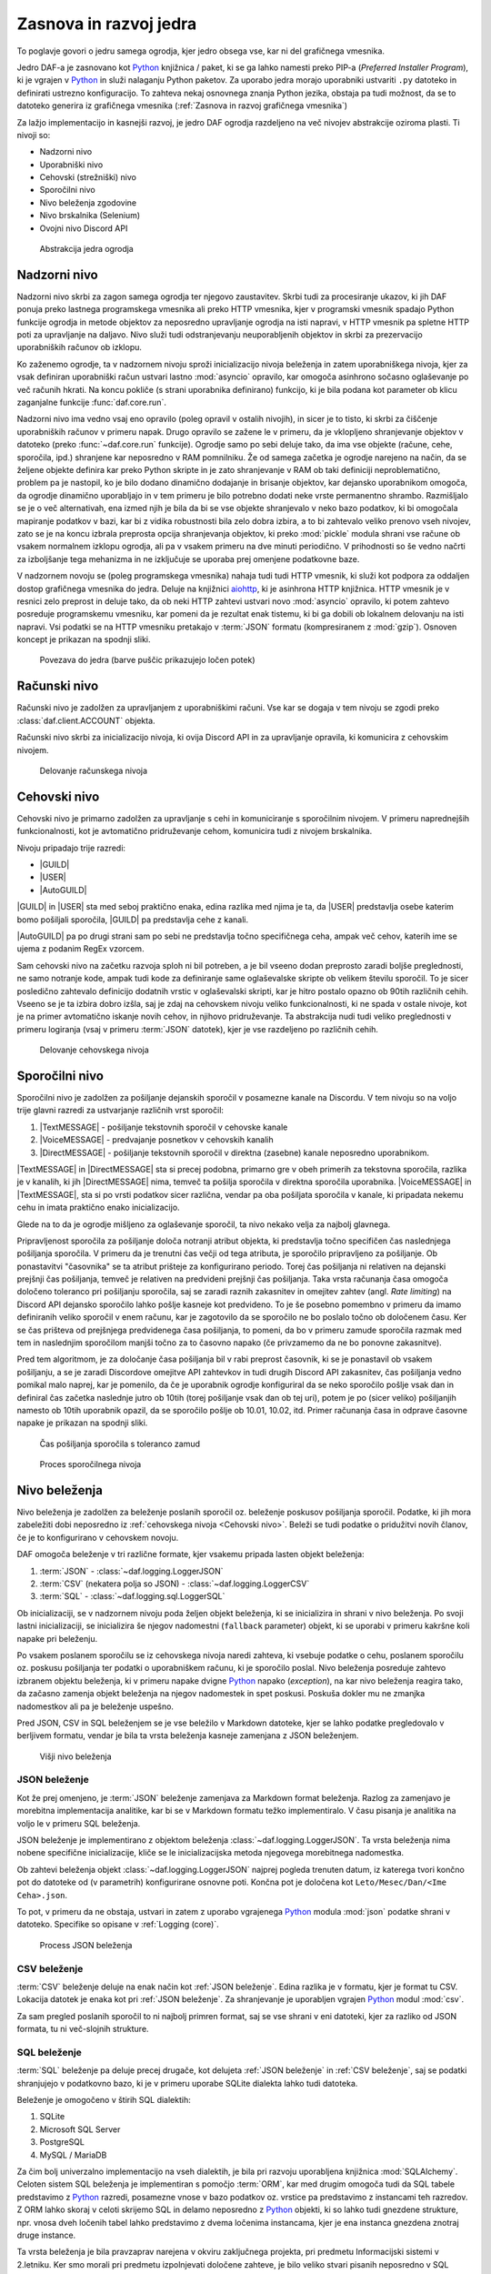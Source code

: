 =========================
Zasnova in razvoj jedra
=========================

.. _Python: https://www.python.org

.. |USER| replace:: :class:`~daf.guild.USER`
.. |GUILD| replace:: :class:`~daf.guild.GUILD`
.. |AutoGUILD| replace:: :class:`~daf.guild.AutoGUILD`

.. |TextMESSAGE| replace:: :class:`~daf.message.TextMESSAGE`
.. |VoiceMESSAGE| replace:: :class:`~daf.message.VoiceMESSAGE`
.. |DirectMESSAGE| replace:: :class:`~daf.message.DirectMESSAGE`
.. |AutoCHANNEL| replace:: :class:`~daf.message.AutoCHANNEL`

.. |TOPGG| replace:: https://top.gg


To poglavje govori o jedru samega ogrodja, kjer jedro obsega vse, kar ni del grafičnega vmesnika.

Jedro DAF-a je zasnovano kot Python_ knjižnica / paket, ki se ga lahko namesti preko PIP-a (*Preferred Installer Program*), ki je
vgrajen v Python_ in služi nalaganju Python paketov. Za uporabo jedra morajo uporabniki ustvariti ``.py`` datoteko in definirati
ustrezno konfiguracijo. To zahteva nekaj osnovnega znanja Python jezika, obstaja pa tudi možnost, da se to datoteko
generira iz grafičnega vmesnika (:ref:`Zasnova in razvoj grafičnega vmesnika`)

Za lažjo implementacijo in kasnejši razvoj, je jedro DAF ogrodja razdeljeno na več nivojev abstrakcije oziroma plasti.
Ti nivoji so:

- Nadzorni nivo
- Uporabniški nivo
- Cehovski (strežniški) nivo
- Sporočilni nivo
- Nivo beleženja zgodovine
- Nivo brskalnika (Selenium)
- Ovojni nivo Discord API


.. figure:: ./DEP/daf_abstraction.drawio.svg

    Abstrakcija jedra ogrodja


.. raw:: latex

    \newpage


Nadzorni nivo
---------------------
Nadzorni nivo skrbi za zagon samega ogrodja ter njegovo zaustavitev. Skrbi tudi za procesiranje ukazov, ki jih DAF ponuja
preko lastnega programskega vmesnika ali preko HTTP vmesnika, kjer v programski vmesnik spadajo Python funkcije ogrodja in metode objektov
za neposredno upravljanje ogrodja na isti napravi, v HTTP vmesnik pa spletne HTTP poti za upravljanje na daljavo.
Nivo služi tudi odstranjevanju neuporabljenih objektov in skrbi za prezervacijo uporabniških računov ob izklopu.

Ko zaženemo ogrodje, ta v nadzornem nivoju sproži inicializacijo nivoja beleženja in zatem uporabniškega nivoja,
kjer za vsak definiran uporabniški račun ustvari lastno :mod:`asyncio` opravilo,
kar omogoča asinhrono sočasno oglaševanje po več računih hkrati.
Na koncu pokliče (s strani uporabnika definirano) funkcijo, ki je bila podana kot parameter ob klicu zaganjalne funkcije :func:`daf.core.run`.

Nadzorni nivo ima vedno vsaj eno opravilo (poleg opravil v ostalih nivojih), in sicer je to tisto, ki skrbi za čiščenje uporabniških računov v primeru napak.
Drugo opravilo se zažene le v primeru, da je vklopljeno shranjevanje objektov v datoteko (preko :func:`~daf.core.run` funkcije).
Ogrodje samo po sebi deluje tako, da ima vse objekte (račune, cehe, sporočila, ipd.) shranjene kar neposredno v RAM pomnilniku.
Že od samega začetka je ogrodje narejeno na način, da se željene objekte definira kar preko Python skripte in je zato shranjevanje v RAM
ob taki definiciji neproblematično, problem pa je nastopil, ko je bilo dodano dinamično dodajanje in brisanje objektov, kar
dejansko uporabnikom omogoča, da ogrodje dinamično uporabljajo in v tem primeru je bilo potrebno dodati neke vrste permanentno shrambo.
Razmišljalo se je o več alternativah, ena izmed njih je bila da bi se vse objekte shranjevalo v neko bazo podatkov, ki bi omogočala
mapiranje podatkov v bazi, kar bi z vidika robustnosti bila zelo dobra izbira, a to bi zahtevalo veliko prenovo
vseh nivojev, zato se je na koncu izbrala preprosta opcija shranjevanja objektov, ki preko :mod:`pickle` modula shrani vse račune
ob vsakem normalnem izklopu ogrodja, ali pa v vsakem primeru na dve minuti periodično. V prihodnosti so
še vedno načrti za izboljšanje tega mehanizma in ne izključuje se uporaba prej omenjene podatkovne baze.

V nadzornem novoju se (poleg programskega vmesnika) nahaja tudi tudi HTTP vmesnik, ki služi kot
podpora za oddaljen dostop grafičnega vmesnika do jedra. Deluje na knjižnici `aiohttp <https://docs.aiohttp.org/en/stable/index.html>`_, ki je asinhrona
HTTP knjižnica.
HTTP vmesnik je v resnici zelo preprost in deluje tako, da ob neki HTTP zahtevi ustvari novo :mod:`asyncio` opravilo,
ki potem zahtevo posreduje programskemu vmesniku, kar pomeni da je rezultat enak tistemu, ki bi ga dobili ob lokalnem delovanju na isti napravi.
Vsi podatki se na HTTP vmesniku pretakajo v :term:`JSON` formatu (kompresiranem z :mod:`gzip`).
Osnoven koncept je prikazan na spodnji sliki.


.. _gui-core-connection:
.. figure:: ./DEP/daf-core-http-api.drawio.svg

    Povezava do jedra (barve puščic prikazujejo ločen potek)


Računski nivo
---------------
Računski nivo je zadolžen za upravljanjem z uporabniškimi računi. Vse kar se dogaja v tem nivoju se zgodi preko
:class:`daf.client.ACCOUNT` objekta.

Računski nivo skrbi za inicializacijo nivoja, ki ovija Discord API in za upravljanje opravila, ki komunicira z cehovskim nivojem.


.. figure:: ./DEP/daf-account-layer-flowchart.svg
    :width: 500

    Delovanje računskega nivoja



Cehovski nivo
---------------
Cehovski nivo je primarno zadolžen za upravljanje s cehi in komuniciranje s sporočilnim nivojem. V primeru
naprednejših funkcionalnosti, kot je avtomatično pridruževanje cehom, komunicira tudi z nivojem brskalnika.

Nivoju pripadajo trije razredi:

- |GUILD|
- |USER|
- |AutoGUILD|

|GUILD| in |USER| sta med seboj praktično enaka, edina razlika med njima je ta,
da |USER| predstavlja osebe katerim bomo pošiljali sporočila, |GUILD| pa predstavlja
cehe z kanali.

|AutoGUILD| pa po drugi strani sam po sebi ne predstavlja točno specifičnega ceha, ampak več cehov, katerih ime
se ujema z podanim RegEx vzorcem.

Sam cehovski nivo na začetku razvoja sploh ni bil potreben, a je bil vseeno dodan preprosto zaradi boljše preglednosti,
ne samo notranje kode, ampak tudi kode za definiranje same oglaševalske skripte ob velikem številu sporočil.
To je sicer posledično zahtevalo definicijo dodatnih vrstic v oglaševalski skripti, kar je hitro postalo opazno ob 90tih različnih cehih.
Vseeno se je ta izbira dobro izšla, saj je zdaj na cehovskem nivoju veliko funkcionalnosti, ki ne spada v ostale nivoje, 
kot je na primer avtomatično iskanje novih cehov, in njihovo pridruževanje. Ta abstrakcija nudi tudi veliko preglednosti
v primeru logiranja (vsaj v primeru :term:`JSON` datotek), kjer je vse razdeljeno po različnih cehih.


.. figure:: ./DEP/daf-guild-layer-flowchart.svg
    :width: 20cm

    Delovanje cehovskega nivoja


.. raw:: latex

    \newpage


Sporočilni nivo
-----------------
Sporočilni nivo je zadolžen za pošiljanje dejanskih sporočil v posamezne kanale na Discordu.
V tem nivoju so na voljo trije glavni razredi za ustvarjanje različnih vrst sporočil:

1. |TextMESSAGE| - pošiljanje tekstovnih sporočil v cehovske kanale
2. |VoiceMESSAGE| - predvajanje posnetkov v cehovskih kanalih
3. |DirectMESSAGE| - pošiljanje tekstovnih sporočil v direktna (zasebne) kanale neposredno uporabnikom.


|TextMESSAGE| in |DirectMESSAGE| sta si precej podobna, primarno gre v obeh primerih za tekstovna sporočila, razlika
je v kanalih, ki jih |DirectMESSAGE| nima, temveč ta pošilja sporočila v direktna sporočila uporabnika.
|VoiceMESSAGE| in |TextMESSAGE|, sta si po vrsti podatkov sicer različna, vendar pa oba pošiljata sporočila v kanale, ki
pripadata nekemu cehu in imata praktično enako inicializacijo.

Glede na to da je ogrodje mišljeno za oglaševanje sporočil, ta nivo nekako velja za najbolj glavnega.

Pripravljenost sporočila za pošiljanje določa notranji atribut objekta, ki predstavlja točno specifičen čas naslednjega
pošiljanja sporočila. V primeru da je trenutni čas večji od tega atributa, je sporočilo pripravljeno za pošiljanje.
Ob ponastavitvi "časovnika" se ta atribut prišteje za konfigurirano periodo.
Torej čas pošiljanja ni relativen na dejanski prejšnji čas pošiljanja, temveč je relativen na predvideni prejšnji čas pošiljanja.
Taka vrsta računanja časa omogoča določeno toleranco pri pošiljanju sporočila, saj se zaradi raznih zakasnitev in omejitev
zahtev (angl. *Rate limiting*) na Discord API dejansko sporočilo lahko pošlje kasneje kot predvideno.
To je še posebno pomembno v primeru da imamo definiranih veliko sporočil v enem računu, kar je zagotovilo da se sporočilo ne bo
poslalo točno ob določenem času. Ker se čas prišteva od prejšnjega predvidenega časa pošiljanja, to pomeni, da bo v primeru
zamude sporočila razmak med tem in naslednjim sporočilom manjši točno za to časovno napako (če privzamemo da ne bo ponovne zakasnitve).

Pred tem algoritmom, je za določanje časa pošiljanja bil v rabi preprost časovnik, ki se je ponastavil ob vsakem pošiljanju, a se je zaradi Discordove
omejitve API zahtevkov in tudi drugih Discord API zakasnitev, čas pošiljanja vedno pomikal malo naprej, kar je pomenilo, da če je uporabnik
ogrodje konfiguriral da se neko sporočilo pošlje vsak dan in definiral čas začetka naslednje jutro ob 10tih (torej pošiljanje vsak dan ob tej uri),
potem je po (sicer veliko) pošiljanjih namesto ob 10tih uporabnik opazil, da se sporočilo pošlje ob 10.01, 10.02, itd.
Primer računanja časa in odprave časovne napake je prikazan na spodnji sliki.

.. figure:: ./DEP/daf-message-period.svg
    :width: 500

    Čas pošiljanja sporočila s toleranco zamud


.. figure:: ./DEP/daf-message-process.svg

    Proces sporočilnega nivoja


.. raw:: latex

    \newpage


Nivo beleženja
---------------
Nivo beleženja je zadolžen za beleženje poslanih sporočil oz. beleženje poskusov pošiljanja sporočil. Podatke, ki jih
mora zabeležiti dobi neposredno iz :ref:`cehovskega nivoja <Cehovski nivo>`. Beleži se tudi podatke o pridužitvi novih članov, če
je to konfigurirano v cehovskem novoju.

DAF omogoča beleženje v tri različne formate, kjer vsakemu pripada lasten objekt beleženja:

1. :term:`JSON` - :class:`~daf.logging.LoggerJSON`
2. :term:`CSV` (nekatera polja so JSON) - :class:`~daf.logging.LoggerCSV`
3. :term:`SQL` - :class:`~daf.logging.sql.LoggerSQL`


Ob inicializaciji, se v nadzornem nivoju poda željen objekt beleženja, ki se inicializira in shrani v nivo beleženja.
Po svoji lastni inicializaciji, se inicializira še njegov nadomestni (``fallback`` parameter)
objekt, ki se uporabi v primeru kakršne koli napake pri beleženju.

Po vsakem poslanem sporočilu se iz cehovskega nivoja naredi zahteva, ki vsebuje podatke o cehu, poslanem sporočilu oz.
poskusu pošiljanja ter podatki o uporabniškem računu, ki je sporočilo poslal. Nivo beleženja posreduje zahtevo
izbranem objektu beleženja, ki v primeru napake dvigne Python_ napako (*exception*), na kar nivo beleženja 
reagira tako, da začasno zamenja objekt beleženja na njegov nadomestek in spet poskusi. Poskuša dokler mu ne
zmanjka nadomestkov ali pa je beleženje uspešno.

Pred JSON, CSV in SQL beleženjem se je vse beležilo v Markdown datoteke, kjer se lahko podatke pregledovalo v berljivem formatu,
vendar je bila ta vrsta beleženja kasneje zamenjana z JSON beleženjem.


.. figure:: ./DEP/daf-high-level-log.svg
    :width: 500

    Višji nivo beleženja

.. raw:: latex

    \newpage

JSON beleženje
~~~~~~~~~~~~~~~~~
Kot že prej omenjeno, je :term:`JSON` beleženje zamenjava za Markdown format beleženja. Razlog za zamenjavo je morebitna
implementacija analitike, kar bi se v Markdown formatu težko implementiralo. V času pisanja je analitika na voljo le v
primeru SQL beleženja.

JSON beleženje je implementirano z objektom beleženja :class:`~daf.logging.LoggerJSON`.
Ta vrsta beleženja nima nobene specifične inicializacije, kliče se le inicializacijska metoda njegovega morebitnega
nadomestka.

Ob zahtevi beleženja objekt :class:`~daf.logging.LoggerJSON` najprej pogleda trenuten datum, iz katerega tvori
končno pot do datoteke od (v parametrih) konfigurirane osnovne poti. Končna pot je določena kot ``Leto/Mesec/Dan/<Ime Ceha>.json``.

To pot, v primeru da ne obstaja, ustvari in zatem z uporabo vgrajenega Python_ modula :mod:`json` podatke shrani v
datoteko. Specifike so opisane v :ref:`Logging (core)`.


.. figure:: ./DEP/daf-logging-json.svg
    :width: 250

    Process JSON beleženja

.. raw:: latex

    \newpage

CSV beleženje
~~~~~~~~~~~~~~~~~~
:term:`CSV` beleženje deluje na enak način kot :ref:`JSON beleženje`. Edina razlika je v formatu, kjer je format tu CSV.
Lokacija datotek je enaka kot pri :ref:`JSON beleženje`. Za shranjevanje je uporabljen vgrajen Python_ modul :mod:`csv`.

Za sam pregled poslanih sporočil to ni najbolj primren format, saj se vse shrani v eni datoteki, kjer za razliko od JSON
formata, tu ni več-slojnih strukture.


SQL beleženje
~~~~~~~~~~~~~~~~~~
:term:`SQL` beleženje pa deluje precej drugače, kot delujeta :ref:`JSON beleženje` in :ref:`CSV beleženje`, saj se podatki shranjujejo
v podatkovno bazo, ki je v primeru uporabe SQLite dialekta lahko tudi datoteka.

Beleženje je omogočeno v štirih SQL dialektih:

1. SQLite
2. Microsoft SQL Server
3. PostgreSQL
4. MySQL / MariaDB

Za čim bolj univerzalno implementacijo na vseh dialektih, je bila pri razvoju uporabljena knjižnica :mod:`SQLAlchemy`.
Celoten sistem SQL beleženja je implementiran s pomočjo :term:`ORM`, kar med drugim omogoča tudi
da SQL tabele predstavimo z Python_ razredi, posamezne vnose v bazo podatkov oz. vrstice pa predstavimo z instancami
teh razredov. Z ORM lahko skoraj v celoti skrijemo SQL in delamo neposredno z Python_ objekti, ki so lahko tudi gnezdene
strukture, npr. vnosa dveh ločenih tabel lahko predstavimo z dvema ločenima instancama, kjer je ena instanca 
gnezdena znotraj druge instance.

Ta vrsta beleženja je bila pravzaprav narejena v okviru zaključnega projekta, pri predmetu Informacijski sistemi v 2.letniku.
Ker smo morali pri predmetu izpolnjevati določene zahteve, je bilo veliko stvari pisanih neposredno v SQL jeziku, a vseeno je bila že takrat
uporabljena knjižnica SQLAlchemy. Zaradi določenih SQL zahtev (funkcije, procedure, prožilci, ipd.),
je bila ta vrsta beleženja možna le ob uporabi Microsoft SQL Server dialekta.
Kasneje se je postopoma celotno SQL kodo zamenjalo z ekvivalentno Python kodo, ki preko SQLAlchemy knjižnice dinamično
generira potrebne SQL stavke, zaradi česar so bile odstranjene določene uporabne originalne funkcionalnosti implementirane
na nivoju same SQL baze, kot so npr. prožilci (angl. *trigger*), ki se jih da predstavljati kot neke odzivne funckije na dogodke.
Je pa zaradi tega možno uporabljati bazo na večih dialektih, dodatno pa je bilo veliko stvari lažje implementirati, saj se ni
potrebno zanašati na specifike dialekta.


.. figure:: ./DEP/sql_er.drawio.svg

    :ref:`SQL entitetno-relacijski diagram <SQL Tables>`


.. raw:: latex

    \newpage


Nivo brskalnika (Selenium)
-------------------------------
Velika večina DAF deluje na podlagi ovojnega API nivoja, kjer ta direktno komunicira z Discord API.
Določenih stvari pa se neposredno z Discord API ne da narediti ali pa za izvedbo neke operacije (prepovedane v pogojih uporabe)
obstaja velika možnost, da Discord suspendira uporabnikov račun.

Za ta namen je bil ustvarjen nivo brskalnika, kjer DAF namesto z Discord API, komunicira z brskalnikom
Google Chrome. To opravlja s knjižnico `Selenium <https://www.selenium.dev/>`_, ki je namenjena avtomatizaciji brskalnikov
in se posledično uporablja tudi kot orodje za avtomatično testiranje spletnih grafičnih vmesnikov.

V DAF projektu Selenium ni uporabljen za testiranje, temveč je uporabljen za avtomatično prijavljanje v Discord z uporabniškim
imenom in geslom, in pa za pol-avtomatično pridruževanje cehom. Za uporabo tega nivoja, je potrebno objektu :class:`~daf.client.ACCOUNT`
ob ustvarjanju podati uporabniško ime in geslo namesto žetona. Znotraj :class:`~daf.client.ACCOUNT` objekta se bo potem samodejno
ustvaril nanj vezanj objekt :class:`~daf.web.SeleniumCLIENT`.

.. figure:: ./DEP/daf-selenium-layer.svg

    Delovanje brskalniškega nivoja


.. raw:: latex

    \newpage


Ovojni Discord API nivo
-----------------------------
Nivo, ki ovija Discord API ni striktno del samega ogrodja, ampak je to knjižnica oz. ogrodje `Pycord <https://docs.pycord.dev/en/stable/>`_.
PyCord je odprtokodno ogrodje, ki je nastalo iz kode starejšega `discord.py <https://discordpy.readthedocs.io/en/stable/>`_.
Ogrodje PyCord skoraj popolnoma zakrije Discord API z raznimi objekti, ki jih DAF interno uporablja.

Če bi si ogledali izvorno kodo (angl. *source code*) DAF ogrodja, bi opazili da je poleg ``daf`` paketa zraven tudi paket z imenom ``_discord``.
To ni nič drugega kot PyCord ogrodje, le da je modificirano za možnost rabe na osebnih uporabniških računih.

Več je na voljo v `uradni PyCord dokumentaciji <https://docs.pycord.dev/en/stable/>`_.

.. raw:: latex

    \blankpage


